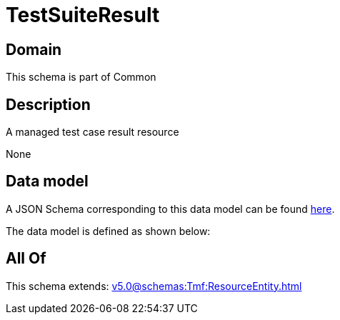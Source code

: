 = TestSuiteResult

[#domain]
== Domain

This schema is part of Common

[#description]
== Description

A managed test case result resource

None

[#data_model]
== Data model

A JSON Schema corresponding to this data model can be found https://tmforum.org[here].

The data model is defined as shown below:


[#all_of]
== All Of

This schema extends: xref:v5.0@schemas:Tmf:ResourceEntity.adoc[]
